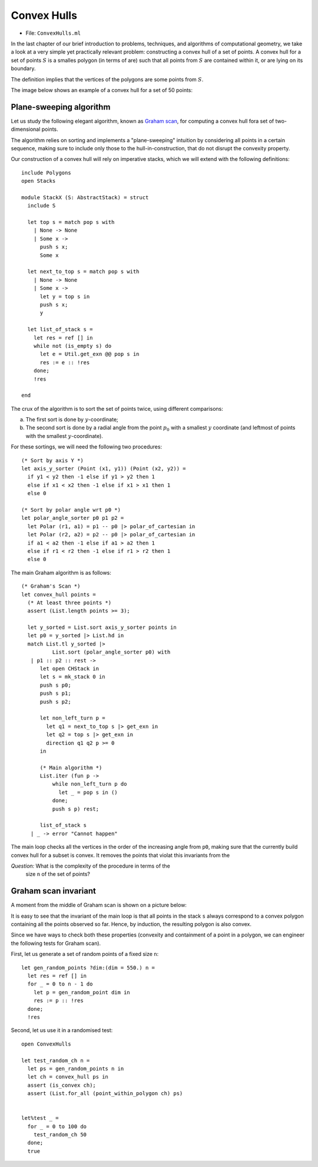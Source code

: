 .. -*- mode: rst -*-

.. _convex:

Convex Hulls
============

* File: ``ConvexHulls.ml``

In the last chapter of our brief introduction to problems, techniques,
and algorithms of computational geometry, we take a look at a very
simple yet practically relevant problem: constructing a convex hull of
a set of points. A convex hull for a set of points :math:`S` is a
smalles polygon (in terms of are) such that all points from :math:`S`
are contained within it, or are lying on its boundary.

The definition implies that the vertices of the polygons are some
points from :math:`S`.

The image below shows an example of a convex hull for a set of 50 points:

.. image:: ../resources/cg10.png
   :width: 700px
   :align: center

Plane-sweeping algorithm
------------------------

Let us study the following elegant algorithm, known as `Graham scan
<https://en.wikipedia.org/wiki/Graham_scan>`_, for computing a convex
hull fora set of two-dimensional points.

The algorithm relies on sorting and implements a "plane-sweeping"
intuition by considering all points in a certain sequence, making sure
to include only those to the hull-in-construction, that do not disrupt
the convexity property.

Our construction of a convex hull will rely on imperative stacks,
which we will extend with the following definitions::

 include Polygons
 open Stacks

 module StackX (S: AbstractStack) = struct
   include S

   let top s = match pop s with
     | None -> None
     | Some x ->
       push s x;
       Some x

   let next_to_top s = match pop s with
     | None -> None
     | Some x -> 
       let y = top s in
       push s x;
       y

   let list_of_stack s = 
     let res = ref [] in
     while not (is_empty s) do
       let e = Util.get_exn @@ pop s in
       res := e :: !res
     done;
     !res

 end

The crux of the algorithm is to sort the set of points twice, using different comparisons:

(a) The first sort is done by :math:`y`-coordinate;
(b) The second sort is done by a radial angle from the point
    :math:`p_0` with a smallest :math:`y` coordinate (and leftmost of
    points with the smallest :math:`y`-coordinate).

For these sortings, we will need the following two procedures::

 (* Sort by axis Y *)
 let axis_y_sorter (Point (x1, y1)) (Point (x2, y2)) =
   if y1 < y2 then -1 else if y1 > y2 then 1
   else if x1 < x2 then -1 else if x1 > x1 then 1
   else 0

 (* Sort by polar angle wrt p0 *)
 let polar_angle_sorter p0 p1 p2 = 
   let Polar (r1, a1) = p1 -- p0 |> polar_of_cartesian in
   let Polar (r2, a2) = p2 -- p0 |> polar_of_cartesian in
   if a1 < a2 then -1 else if a1 > a2 then 1
   else if r1 < r2 then -1 else if r1 > r2 then 1 
   else 0

The main Graham algorithm is as follows::

 (* Graham's Scan *)
 let convex_hull points = 
   (* At least three points *)
   assert (List.length points >= 3);

   let y_sorted = List.sort axis_y_sorter points in
   let p0 = y_sorted |> List.hd in 
   match List.tl y_sorted |> 
           List.sort (polar_angle_sorter p0) with
    | p1 :: p2 :: rest -> 
       let open CHStack in
       let s = mk_stack 0 in
       push s p0;
       push s p1;
       push s p2; 

       let non_left_turn p = 
         let q1 = next_to_top s |> get_exn in
         let q2 = top s |> get_exn in
         direction q1 q2 p >= 0
       in

       (* Main algorithm *)
       List.iter (fun p ->
           while non_left_turn p do
             let _ = pop s in ()
           done;
           push s p) rest;

       list_of_stack s 
    | _ -> error "Cannot happen"

The main loop checks all the vertices in the order of the increasing
angle from ``p0``, making sure that the currently build convex hull
for a subset is convex. It removes the points that violat this
invariants from the

*Question:* What is the complexity of the procedure in terms of the
 size ``n`` of the set of points?


Graham scan invariant
---------------------

A moment from the middle of Graham scan is shown on a picture below:

.. image:: ../resources/cg11.png
   :width: 700px
   :align: center

It is easy to see that the invariant of the main loop is that all
points in the stack ``s`` always correspond to a convex polygon
containing all the points observed so far. Hence, by induction, the
resulting polygon is also convex.

Since we have ways to check both these properties (convexity and
containment of a point in a polygon, we can engineer the following
tests for Graham scan).

First, let us generate a set of random points of a fixed size ``n``::

 let gen_random_points ?dim:(dim = 550.) n = 
   let res = ref [] in
   for _ = 0 to n - 1 do
     let p = gen_random_point dim in
     res := p :: !res
   done;
   !res

Second, let us use it in a randomised test::

 open ConvexHulls

 let test_random_ch n = 
   let ps = gen_random_points n in 
   let ch = convex_hull ps in
   assert (is_convex ch);
   assert (List.for_all (point_within_polygon ch) ps)


 let%test _ = 
   for _ = 0 to 100 do
     test_random_ch 50
   done;
   true


